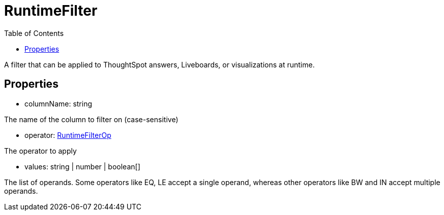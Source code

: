 :toc: true
:toclevels: 2
:page-title: RuntimeFilter
:page-pageid: Interface/RuntimeFilter
:page-description: A filter that can be applied to ThoughtSpot answers, Liveboards, or visualizations at runtime.

= RuntimeFilter

A filter that can be applied to ThoughtSpot answers, Liveboards, or
visualizations at runtime.




== Properties

* columnName: string

The name of the column to filter on (case-sensitive)




* operator: xref:RuntimeFilterOp.adoc[RuntimeFilterOp]

The operator to apply




* values: string | number | boolean[]

The list of operands. Some operators like EQ, LE accept
a single operand, whereas other operators like BW and IN accept multiple
operands.


